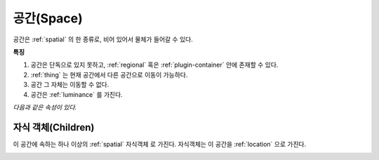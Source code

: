 .. _space:

공간(Space)
============

공간은 :ref:`spatial` 의 한 종류로, 비어 있어서 물체가 들어갈 수 있다.

**특징**

#. 공간은 단독으로 있지 못하고, :ref:`regional` 혹은 :ref:`plugin-container` 안에
   존재할 수 있다.
#. :ref:`thing` 는 현재 공간에서 다른 공간으로 이동이 가능하다.
#. 공간 그 자체는 이동할 수 없다.
#. 공간은 :ref:`luminance` 를 가진다.

*다음과 같은 속성이 있다.*

.. _children:

자식 객체(Children)
-------------------
이 공간에 속하는 하나 이상의 :ref:`spatial` 자식객체 로 가진다. 자식객체는 이 공간을 :ref:`location` 으로 가진다.

.. _cover:
